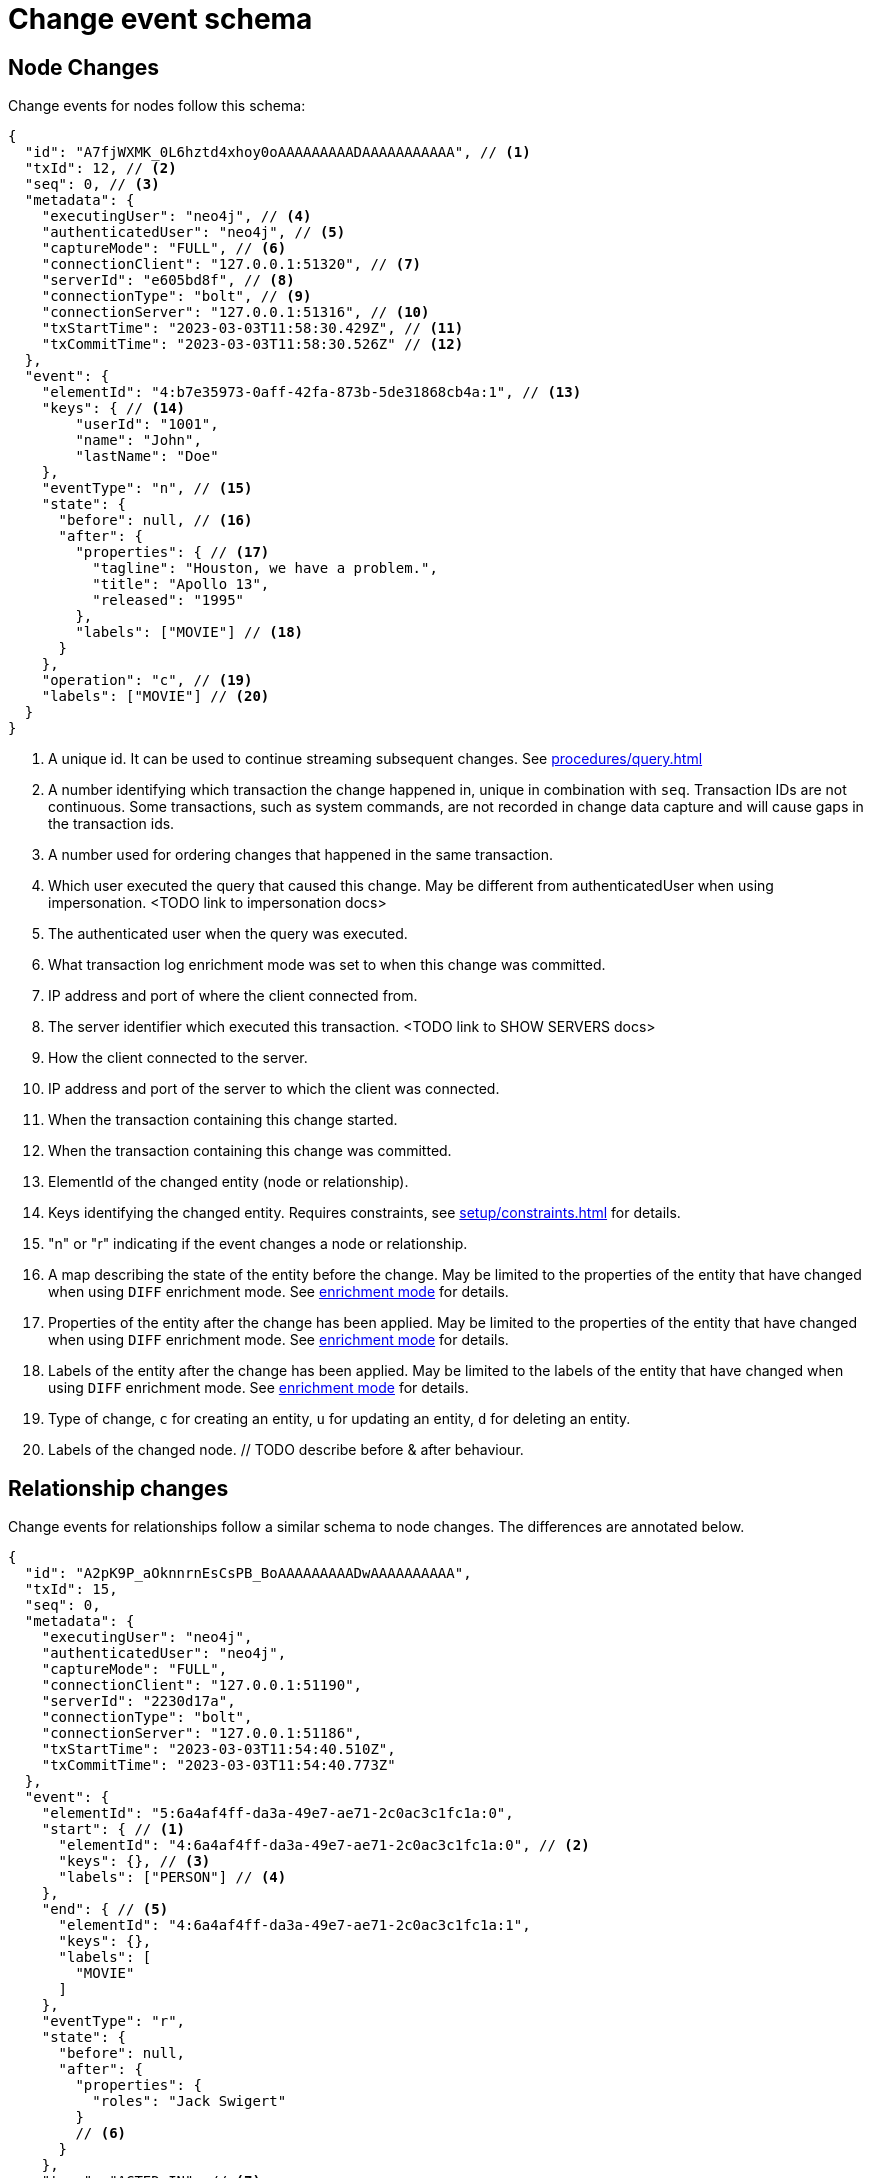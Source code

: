 // suppress inspection "JsonStandardCompliance" for whole file
// ^ Avoid errors on "// <1>" annotations in json source blocks

[[change-data-capture-output]]
= Change event schema

== Node Changes
Change events for nodes follow this schema:

[source, json]
----
{
  "id": "A7fjWXMK_0L6hztd4xhoy0oAAAAAAAAADAAAAAAAAAAA", // <1>
  "txId": 12, // <2>
  "seq": 0, // <3>
  "metadata": {
    "executingUser": "neo4j", // <4>
    "authenticatedUser": "neo4j", // <5>
    "captureMode": "FULL", // <6>
    "connectionClient": "127.0.0.1:51320", // <7>
    "serverId": "e605bd8f", // <8>
    "connectionType": "bolt", // <9>
    "connectionServer": "127.0.0.1:51316", // <10>
    "txStartTime": "2023-03-03T11:58:30.429Z", // <11>
    "txCommitTime": "2023-03-03T11:58:30.526Z" // <12>
  },
  "event": {
    "elementId": "4:b7e35973-0aff-42fa-873b-5de31868cb4a:1", // <13>
    "keys": { // <14>
        "userId": "1001",
        "name": "John",
        "lastName": "Doe"
    },
    "eventType": "n", // <15>
    "state": {
      "before": null, // <16>
      "after": {
        "properties": { // <17>
          "tagline": "Houston, we have a problem.",
          "title": "Apollo 13",
          "released": "1995"
        },
        "labels": ["MOVIE"] // <18>
      }
    },
    "operation": "c", // <19>
    "labels": ["MOVIE"] // <20>
  }
}
----
<1> A unique id. It can be used to continue streaming subsequent changes. See xref:procedures/query.adoc[]
<2> A number identifying which transaction the change happened in, unique in combination with `seq`. Transaction IDs are not continuous. Some transactions, such as system commands, are not recorded in change data capture and will cause gaps in the transaction ids.
<3> A number used for ordering changes that happened in the same transaction.
<4> Which user executed the query that caused this change. May be different from authenticatedUser when using impersonation. <TODO link to impersonation docs>
<5> The authenticated user when the query was executed.
<6> What transaction log enrichment mode was set to when this change was committed.
<7> IP address and port of where the client connected from.
<8> The server identifier which executed this transaction. <TODO link to SHOW SERVERS docs>
<9> How the client connected to the server.
<10> IP address and port of the server to which the client was connected.
<11> When the transaction containing this change started.
<12> When the transaction containing this change was committed.
<13> ElementId of the changed entity (node or relationship).
<14> Keys identifying the changed entity. Requires constraints, see xref:setup/constraints.adoc[] for details.
<15> "n" or "r" indicating if the event changes a node or relationship.
<16> A map describing the state of the entity before the change. May be limited to the properties of the entity that have changed when using `DIFF` enrichment mode. See xref:setup/enrichment-mode.adoc#enrichment-mode[enrichment mode] for details.
<17> Properties of the entity after the change has been applied. May be limited to the properties of the entity that have changed when using `DIFF` enrichment mode. See xref:setup/enrichment-mode.adoc#enrichment-mode[enrichment mode] for details.
<18> Labels of the entity after the change has been applied. May be limited to the labels of the entity that have changed when using `DIFF` enrichment mode. See xref:setup/enrichment-mode.adoc#enrichment-mode[enrichment mode] for details.
<19> Type of change, `c` for creating an entity, `u` for updating an entity, `d` for deleting an entity.
<20> Labels of the changed node. // TODO describe before & after behaviour.


== Relationship changes
Change events for relationships follow a similar schema to node changes. The differences are annotated below.

[source, json]
----
{
  "id": "A2pK9P_aOknnrnEsCsPB_BoAAAAAAAAADwAAAAAAAAAA",
  "txId": 15,
  "seq": 0,
  "metadata": {
    "executingUser": "neo4j",
    "authenticatedUser": "neo4j",
    "captureMode": "FULL",
    "connectionClient": "127.0.0.1:51190",
    "serverId": "2230d17a",
    "connectionType": "bolt",
    "connectionServer": "127.0.0.1:51186",
    "txStartTime": "2023-03-03T11:54:40.510Z",
    "txCommitTime": "2023-03-03T11:54:40.773Z"
  },
  "event": {
    "elementId": "5:6a4af4ff-da3a-49e7-ae71-2c0ac3c1fc1a:0",
    "start": { // <1>
      "elementId": "4:6a4af4ff-da3a-49e7-ae71-2c0ac3c1fc1a:0", // <2>
      "keys": {}, // <3>
      "labels": ["PERSON"] // <4>
    },
    "end": { // <5>
      "elementId": "4:6a4af4ff-da3a-49e7-ae71-2c0ac3c1fc1a:1",
      "keys": {},
      "labels": [
        "MOVIE"
      ]
    },
    "eventType": "r",
    "state": {
      "before": null,
      "after": {
        "properties": {
          "roles": "Jack Swigert"
        }
        // <6>
      }
    },
    "type": "ACTED_IN", // <7>
    "operation": "c",
    "key": {}
  }
}
----
<1> A map containing information about the start node for the changed relationship.
<2> ElementId of the start node for the changed relationship.
<3> Keys specified on the start node for the changed relationship.
<4> Labels on the start node for the changed relationship.
<5> Same schema as start. A map containing information about the end node for the changed relationship.
<6> Relationships do not have labels, and thus there is no field for labels in the after state.
<7> Relationships have type rather than label.
